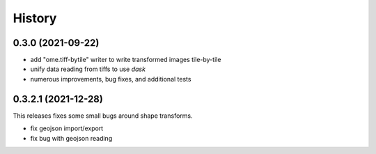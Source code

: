 =======
History
=======

0.3.0 (2021-09-22)
------------------

* add "ome.tiff-bytile" writer to write transformed images tile-by-tile
* unify data reading from tiffs to use `dask`
* numerous improvements, bug fixes, and additional tests


0.3.2.1 (2021-12-28)
------------------
This releases fixes some small bugs around shape transforms.

* fix geojson import/export
* fix bug with geojson reading
